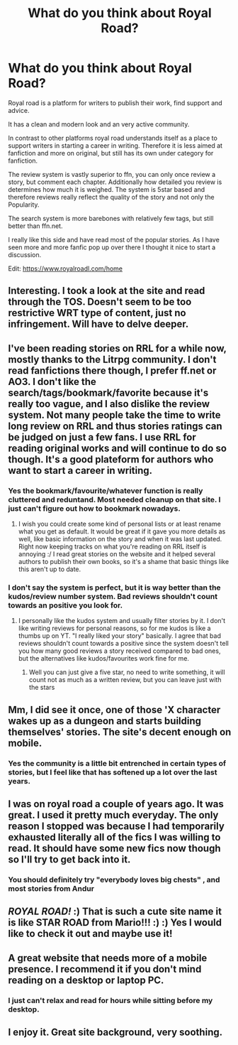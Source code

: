 #+TITLE: What do you think about Royal Road?

* What do you think about Royal Road?
:PROPERTIES:
:Author: Agasthenes
:Score: 11
:DateUnix: 1531064495.0
:DateShort: 2018-Jul-08
:FlairText: Discussion
:END:
Royal road is a platform for writers to publish their work, find support and advice.

It has a clean and modern look and an very active community.

In contrast to other platforms royal road understands itself as a place to support writers in starting a career in writing. Therefore it is less aimed at fanfiction and more on original, but still has its own under category for fanfiction.

The review system is vastly superior to ffn, you can only once review a story, but comment each chapter. Additionally how detailed you review is determines how much it is weighed. The system is 5star based and therefore reviews really reflect the quality of the story and not only the Popularity.

The search system is more barebones with relatively few tags, but still better than ffn.net.

I really like this side and have read most of the popular stories. As I have seen more and more fanfic pop up over there I thought it nice to start a discussion.

Edit: [[https://www.royalroadl.com/home]]


** Interesting. I took a look at the site and read through the TOS. Doesn't seem to be too restrictive WRT type of content, just no infringement. Will have to delve deeper.
:PROPERTIES:
:Author: jenorama_CA
:Score: 7
:DateUnix: 1531067642.0
:DateShort: 2018-Jul-08
:END:


** I've been reading stories on RRL for a while now, mostly thanks to the Litrpg community. I don't read fanfictions there though, I prefer ff.net or AO3. I don't like the search/tags/bookmark/favorite because it's really too vague, and I also dislike the review system. Not many people take the time to write long review on RRL and thus stories ratings can be judged on just a few fans. I use RRL for reading original works and will continue to do so though. It's a good plateform for authors who want to start a career in writing.
:PROPERTIES:
:Author: friedfroglegs
:Score: 4
:DateUnix: 1531086629.0
:DateShort: 2018-Jul-09
:END:

*** Yes the bookmark/favourite/whatever function is really cluttered and reduntand. Most needed cleanup on that site. I just can't figure out how to bookmark nowadays.
:PROPERTIES:
:Author: Agasthenes
:Score: 1
:DateUnix: 1531088580.0
:DateShort: 2018-Jul-09
:END:

**** I wish you could create some kind of personal lists or at least rename what you get as default. It would be great if it gave you more details as well, like basic information on the story and when it was last updated. Right now keeping tracks on what you're reading on RRL itself is annoying :/ I read great stories on the website and it helped several authors to publish their own books, so it's a shame that basic things like this aren't up to date.
:PROPERTIES:
:Author: friedfroglegs
:Score: 1
:DateUnix: 1531114046.0
:DateShort: 2018-Jul-09
:END:


*** I don't say the system is perfect, but it is way better than the kudos/review number system. Bad reviews shouldn't count towards an positive you look for.
:PROPERTIES:
:Author: Agasthenes
:Score: 1
:DateUnix: 1531088735.0
:DateShort: 2018-Jul-09
:END:

**** I personally like the kudos system and usually filter stories by it. I don't like writing reviews for personal reasons, so for me kudos is like a thumbs up on YT. "I really liked your story" basically. I agree that bad reviews shouldn't count towards a positive since the system doesn't tell you how many good reviews a story received compared to bad ones, but the alternatives like kudos/favourites work fine for me.
:PROPERTIES:
:Author: friedfroglegs
:Score: 1
:DateUnix: 1531113591.0
:DateShort: 2018-Jul-09
:END:

***** Well you can just give a five star, no need to write something, it will count not as much as a written review, but you can leave just with the stars
:PROPERTIES:
:Author: Agasthenes
:Score: 1
:DateUnix: 1531121062.0
:DateShort: 2018-Jul-09
:END:


** Mm, I did see it once, one of those 'X character wakes up as a dungeon and starts building themselves' stories. The site's decent enough on mobile.
:PROPERTIES:
:Author: Avaday_Daydream
:Score: 2
:DateUnix: 1531086785.0
:DateShort: 2018-Jul-09
:END:

*** Yes the community is a little bit entrenched in certain types of stories, but I feel like that has softened up a lot over the last years.
:PROPERTIES:
:Author: Agasthenes
:Score: 2
:DateUnix: 1531088822.0
:DateShort: 2018-Jul-09
:END:


** I was on royal road a couple of years ago. It was great. I used it pretty much everyday. The only reason I stopped was because I had temporarily exhausted literally all of the fics I was willing to read. It should have some new fics now though so I'll try to get back into it.
:PROPERTIES:
:Author: init101
:Score: 2
:DateUnix: 1531104522.0
:DateShort: 2018-Jul-09
:END:

*** You should definitely try "everybody loves big chests" , and most stories from Andur
:PROPERTIES:
:Author: Agasthenes
:Score: 1
:DateUnix: 1531108888.0
:DateShort: 2018-Jul-09
:END:


** /ROYAL ROAD!/ :) That is such a cute site name it is like STAR ROAD from Mario!!! :) :) Yes I would like to check it out and maybe use it!
:PROPERTIES:
:Score: 2
:DateUnix: 1531074542.0
:DateShort: 2018-Jul-08
:END:


** A great website that needs more of a mobile presence. I recommend it if you don't mind reading on a desktop or laptop PC.
:PROPERTIES:
:Author: Darkenmal
:Score: 1
:DateUnix: 1531111344.0
:DateShort: 2018-Jul-09
:END:

*** I just can't relax and read for hours while sitting before my desktop.
:PROPERTIES:
:Author: Agasthenes
:Score: 1
:DateUnix: 1531121142.0
:DateShort: 2018-Jul-09
:END:


** I enjoy it. Great site background, very soothing.
:PROPERTIES:
:Author: Averant
:Score: 1
:DateUnix: 1531111402.0
:DateShort: 2018-Jul-09
:END:
